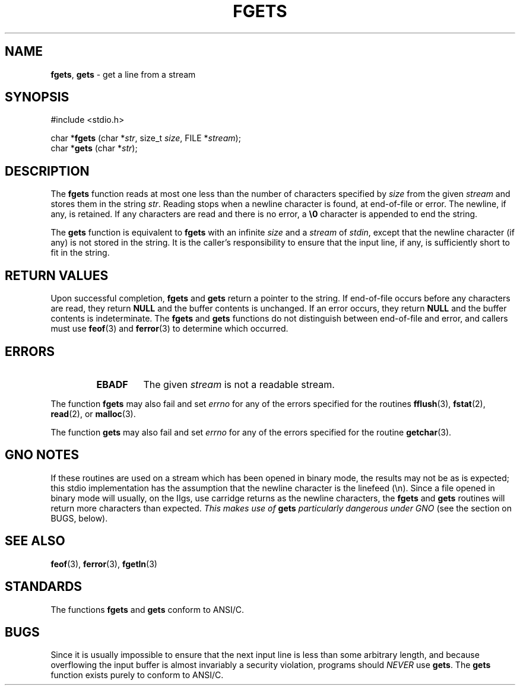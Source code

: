 .\" Copyright (c) 1990, 1991, 1993
.\"	The Regents of the University of California.  All rights reserved.
.\"
.\" This code is derived from software contributed to Berkeley by
.\" Chris Torek and the American National Standards Committee X3,
.\" on Information Processing Systems.
.\"
.\" Redistribution and use in source and binary forms, with or without
.\" modification, are permitted provided that the following conditions
.\" are met:
.\" 1. Redistributions of source code must retain the above copyright
.\"    notice, this list of conditions and the following disclaimer.
.\" 2. Redistributions in binary form must reproduce the above copyright
.\"    notice, this list of conditions and the following disclaimer in the
.\"    documentation and/or other materials provided with the distribution.
.\" 3. All advertising materials mentioning features or use of this software
.\"    must display the following acknowledgement:
.\"	This product includes software developed by the University of
.\"	California, Berkeley and its contributors.
.\" 4. Neither the name of the University nor the names of its contributors
.\"    may be used to endorse or promote products derived from this software
.\"    without specific prior written permission.
.\"
.\" THIS SOFTWARE IS PROVIDED BY THE REGENTS AND CONTRIBUTORS ``AS IS'' AND
.\" ANY EXPRESS OR IMPLIED WARRANTIES, INCLUDING, BUT NOT LIMITED TO, THE
.\" IMPLIED WARRANTIES OF MERCHANTABILITY AND FITNESS FOR A PARTICULAR PURPOSE
.\" ARE DISCLAIMED.  IN NO EVENT SHALL THE REGENTS OR CONTRIBUTORS BE LIABLE
.\" FOR ANY DIRECT, INDIRECT, INCIDENTAL, SPECIAL, EXEMPLARY, OR CONSEQUENTIAL
.\" DAMAGES (INCLUDING, BUT NOT LIMITED TO, PROCUREMENT OF SUBSTITUTE GOODS
.\" OR SERVICES; LOSS OF USE, DATA, OR PROFITS; OR BUSINESS INTERRUPTION)
.\" HOWEVER CAUSED AND ON ANY THEORY OF LIABILITY, WHETHER IN CONTRACT, STRICT
.\" LIABILITY, OR TORT (INCLUDING NEGLIGENCE OR OTHERWISE) ARISING IN ANY WAY
.\" OUT OF THE USE OF THIS SOFTWARE, EVEN IF ADVISED OF THE POSSIBILITY OF
.\" SUCH DAMAGE.
.\"
.\"     @(#)fgets.3	8.1 (Berkeley) 6/4/93
.\"
.TH FGETS 3 "15 September 1997" GNO "Library Routines"
.SH NAME
.BR fgets ,
.BR gets
\- get a line from a stream
.SH SYNOPSIS
#include <stdio.h>
.sp 1
char *\fBfgets\fR (char *\fIstr\fR, size_t \fIsize\fR, FILE *\fIstream\fR);
.br
char *\fBgets\fR (char *\fIstr\fR);
.SH DESCRIPTION
The
.BR fgets 
function
reads at most one less than the number of characters specified by
.I size
from the given
.I stream
and stores them in the string
.IR str .
Reading stops when a newline character is found,
at end-of-file or error.
The newline, if any, is retained.
If any characters are read and there is no error, a
.BR \e0
character is appended to end the string.
.LP
The
.BR gets 
function
is equivalent to
.BR fgets 
with an infinite
.I size
and a
.I stream
of
.IR stdin ,
except that the newline character (if any) is not stored in the string.
It is the caller's responsibility to ensure that the input line,
if any, is sufficiently short to fit in the string.
.SH RETURN VALUES
.LP
Upon successful completion,
.BR fgets 
and 
.BR gets 
return
a pointer to the string.
If end-of-file occurs before any characters are read, 
they return
.BR NULL
and the buffer contents is unchanged.
If an error occurs,
they return
.BR NULL
and the buffer contents is indeterminate.
The
.BR fgets 
and
.BR gets 
functions
do not distinguish between end-of-file and error, and callers must use
.BR feof (3)
and
.BR ferror (3)
to determine which occurred.
.SH ERRORS
.RS
.IP \fBEBADF\fR
The given
.I stream
is not a readable stream.
.RE
.LP
The function
.BR fgets 
may also fail and set
.IR errno
for any of the errors specified for the routines
.BR fflush (3),
.BR fstat (2),
.BR read (2),
or
.BR malloc (3).
.LP
The function
.BR gets 
may also fail and set
.IR errno
for any of the errors specified for the routine
.BR getchar (3).
.SH GNO NOTES
If these routines are used on a stream which has been opened in binary
mode, the results may not be as is expected; this stdio implementation
has the assumption that the newline character is the linefeed (\\n).
Since a file opened in binary mode will usually, on the IIgs, use
carridge returns as the newline characters, the 
.BR fgets
and 
.BR gets 
routines will return more characters than expected.  
.I "This makes use of"
.B gets
.IR "particularly dangerous under GNO"
(see the section on BUGS, below).
.SH SEE ALSO
.BR feof (3),
.BR ferror (3),
.BR fgetln (3)
.SH STANDARDS
The functions
.BR fgets 
and
.BR gets 
conform to ANSI/C.
.SH BUGS
Since it is usually impossible to ensure that the next input line
is less than some arbitrary length, and because overflowing the
input buffer is almost invariably a security violation, programs
should
.IR NEVER 
use
.BR gets .
The
.BR gets 
function
exists purely to conform to ANSI/C.

